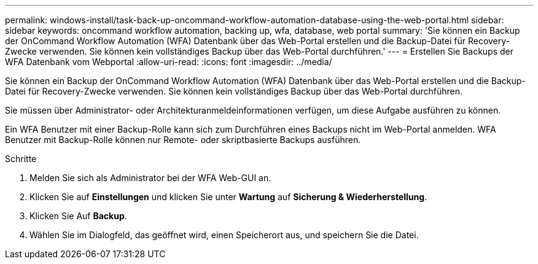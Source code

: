 ---
permalink: windows-install/task-back-up-oncommand-workflow-automation-database-using-the-web-portal.html 
sidebar: sidebar 
keywords: oncommand workflow automation, backing up, wfa, database, web portal 
summary: 'Sie können ein Backup der OnCommand Workflow Automation (WFA) Datenbank über das Web-Portal erstellen und die Backup-Datei für Recovery-Zwecke verwenden. Sie können kein vollständiges Backup über das Web-Portal durchführen.' 
---
= Erstellen Sie Backups der WFA Datenbank vom Webportal
:allow-uri-read: 
:icons: font
:imagesdir: ../media/


[role="lead"]
Sie können ein Backup der OnCommand Workflow Automation (WFA) Datenbank über das Web-Portal erstellen und die Backup-Datei für Recovery-Zwecke verwenden. Sie können kein vollständiges Backup über das Web-Portal durchführen.

Sie müssen über Administrator- oder Architekturanmeldeinformationen verfügen, um diese Aufgabe ausführen zu können.

Ein WFA Benutzer mit einer Backup-Rolle kann sich zum Durchführen eines Backups nicht im Web-Portal anmelden. WFA Benutzer mit Backup-Rolle können nur Remote- oder skriptbasierte Backups ausführen.

.Schritte
. Melden Sie sich als Administrator bei der WFA Web-GUI an.
. Klicken Sie auf *Einstellungen* und klicken Sie unter *Wartung* auf *Sicherung & Wiederherstellung*.
. Klicken Sie Auf *Backup*.
. Wählen Sie im Dialogfeld, das geöffnet wird, einen Speicherort aus, und speichern Sie die Datei.

